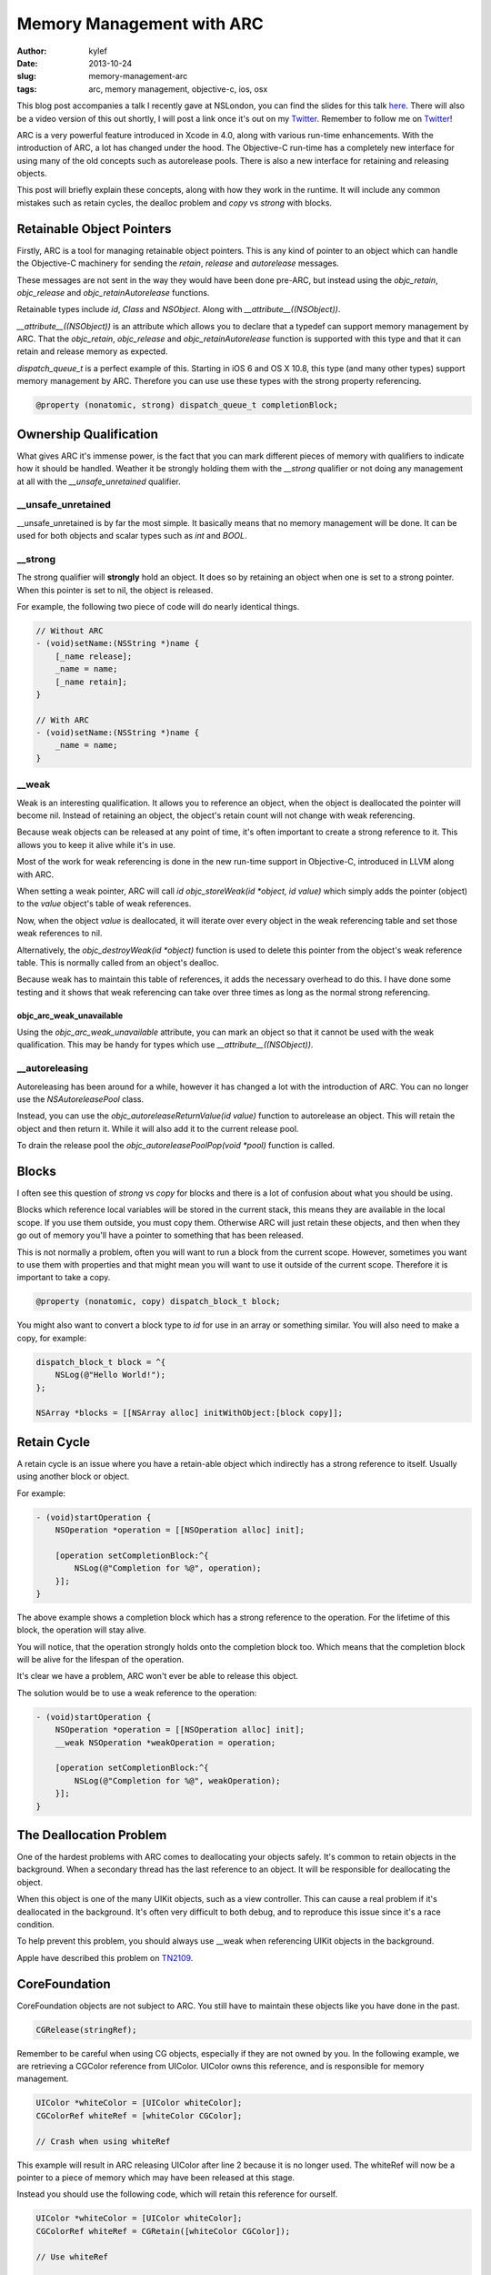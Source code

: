 Memory Management with ARC
##########################

:author: kylef
:date: 2013-10-24
:slug: memory-management-arc
:tags: arc, memory management, objective-c, ios, osx

This blog post accompanies a talk I recently gave at NSLondon, you can find the
slides for this talk `here <https://speakerdeck.com/kylef/memory-management>`_.
There will also be a video version of this out shortly, I will post a link once
it's out on my `Twitter <https://twitter.com/kylefuller>`_. Remember to
follow me on `Twitter <https://twitter.com/kylefuller>`_!

ARC is a very powerful feature introduced in Xcode in 4.0, along with various
run-time enhancements. With the introduction of ARC, a lot has changed under the
hood. The Objective-C run-time has a completely new interface for using many of the
old concepts such as autorelease pools. There is also a new interface for
retaining and releasing objects.

This post will briefly explain these concepts, along with how they work in the
runtime. It will include any common mistakes such as retain cycles, the dealloc
problem and `copy` vs `strong` with blocks.

Retainable Object Pointers
==========================

Firstly, ARC is a tool for managing retainable object pointers. This is any
kind of pointer to an object which can handle the Objective-C machinery for
sending the `retain`, `release` and `autorelease` messages.

These messages are not sent in the way they would have been done pre-ARC, but
instead using the `objc_retain`, `objc_release` and `objc_retainAutorelease`
functions.

Retainable types include `id`, `Class` and `NSObject`. Along with
`__attribute__((NSObject))`.

`__attribute__((NSObject))` is an attribute which allows you to declare that a
typedef can support memory management by ARC. That the `objc_retain`,
`objc_release` and `objc_retainAutorelease` function is supported with this
type and that it can retain and release memory as expected.

`dispatch_queue_t` is a perfect example of this. Starting in iOS 6 and OS X
10.8, this type (and many other types) support memory management by ARC.
Therefore you can use use these types with the strong property referencing.

.. code-block:: objective-c

    @property (nonatomic, strong) dispatch_queue_t completionBlock;


Ownership Qualification
=======================

What gives ARC it's immense power, is the fact that you can mark different
pieces of memory with qualifiers to indicate how it should be handled.
Weather it be strongly holding them with the `__strong` qualifier or not
doing any management at all with the `__unsafe_unretained` qualifier.

__unsafe_unretained
-------------------

__unsafe_unretained is by far the most simple. It basically means that no
memory management will be done. It can be used for both objects and scalar
types such as `int` and `BOOL`.

__strong
--------

The strong qualifier will **strongly** hold an object. It does so by
retaining an object when one is set to a strong pointer. When this pointer is
set to nil, the object is released.

For example, the following two piece of code will do nearly identical things.

.. code-block:: objective-c

    // Without ARC
    - (void)setName:(NSString *)name {
        [_name release];
        _name = name;
        [_name retain];
    }

    // With ARC
    - (void)setName:(NSString *)name {
        _name = name;
    }

.. **

__weak
------

Weak is an interesting qualification. It allows you to reference an
object, when the object is deallocated the pointer will become nil.
Instead of retaining an object, the object's retain count will not change
with weak referencing.

Because weak objects can be released at any point of time, it's often
important to create a strong reference to it. This allows you to keep it
alive while it's in use.

Most of the work for weak referencing is done in the new run-time support
in Objective-C, introduced in LLVM along with ARC.

When setting a weak pointer, ARC will call `id objc_storeWeak(id *object, id
value)` which simply adds the pointer (object) to the `value` object's table of
weak references.

Now, when the object `value` is deallocated, it will iterate over every object
in the weak referencing table and set those weak references to nil.

Alternatively, the `objc_destroyWeak(id *object)` function is used to delete
this pointer from the object's weak reference table. This is normally called
from an object's dealloc.

Because weak has to maintain this table of references, it adds the necessary
overhead to do this. I have done some testing and it shows that weak referencing
can take over three times as long as the normal strong referencing.

objc_arc_weak_unavailable
~~~~~~~~~~~~~~~~~~~~~~~~~

Using the `objc_arc_weak_unavailable` attribute, you can mark an object so that
it cannot be used with the weak qualification. This may be handy for types
which use `__attribute__((NSObject))`.

__autoreleasing
---------------

Autoreleasing has been around for a while, however it has changed a lot with
the introduction of ARC. You can no longer use the `NSAutoreleasePool` class.

Instead, you can use the `objc_autoreleaseReturnValue(id value)` function to
autorelease an object. This will retain the object and then return it. While
it will also add it to the current release pool.

To drain the release pool the `objc_autoreleasePoolPop(void *pool)` function is called.

Blocks
======

I often see this question of `strong` vs `copy` for blocks and there is a lot
of confusion about what you should be using.

Blocks which reference local variables will be stored in the current stack, this
means they are available in the local scope. If you use them outside, you
must copy them. Otherwise ARC will just retain these objects, and then when
they go out of memory you'll have a pointer to something that has been released.

This is not normally a problem, often you will want to run a block from the
current scope. However, sometimes you want to use them with properties and that
might mean you will want to use it outside of the current scope. Therefore it
is important to take a copy.

.. code-block:: objective-c

    @property (nonatomic, copy) dispatch_block_t block;

You might also want to convert a block type to `id` for use in an array or
something similar. You will also need to make a copy, for example:

.. code-block:: objective-c

    dispatch_block_t block = ^{
        NSLog(@"Hello World!");
    };

    NSArray *blocks = [[NSArray alloc] initWithObject:[block copy]];

.. **

Retain Cycle
============

A retain cycle is an issue where you have a retain-able object which
indirectly has a strong reference to itself. Usually using another block or
object.

For example:

.. code-block:: objective-c

    - (void)startOperation {
        NSOperation *operation = [[NSOperation alloc] init];

        [operation setCompletionBlock:^{
            NSLog(@"Completion for %@", operation);
        }];
    }

.. **

The above example shows a completion block which has a strong reference to the
operation. For the lifetime of this block, the operation will stay alive.

You will notice, that the operation strongly holds onto the completion block
too. Which means that the completion block will be alive for the lifespan of
the operation.

It's clear we have a problem, ARC won't ever be able to release this object.

The solution would be to use a weak reference to the operation:

.. code-block:: objective-c

    - (void)startOperation {
        NSOperation *operation = [[NSOperation alloc] init];
        __weak NSOperation *weakOperation = operation;

        [operation setCompletionBlock:^{
            NSLog(@"Completion for %@", weakOperation);
        }];
    }

.. **

The Deallocation Problem
=========================

One of the hardest problems with ARC comes to deallocating your objects safely.
It's common to retain objects in the background. When a secondary thread has
the last reference to an object. It will be responsible for deallocating the
object.

When this object is one of the many UIKit objects, such as a view controller.
This can cause a real problem if it's deallocated in the background. It's often
very difficult to both debug, and to reproduce this issue since it's a race
condition.

To help prevent this problem, you should always use __weak when referencing
UIKit objects in the background.

Apple have described this problem on
`TN2109 <https://developer.apple.com/library/ios/technotes/tn2109/_index.html>`__.

CoreFoundation
==============

CoreFoundation objects are not subject to ARC. You still have to maintain these
objects like you have done in the past.

.. code-block:: objective-c

    CGRelease(stringRef);

Remember to be careful when using CG objects, especially if they are not owned
by you. In the following example, we are retrieving a CGColor reference
from UIColor. UIColor owns this reference, and is responsible for memory
management.

.. code-block:: objective-c

    UIColor *whiteColor = [UIColor whiteColor];
    CGColorRef whiteRef = [whiteColor CGColor];

    // Crash when using whiteRef

.. **

This example will result in ARC releasing UIColor after line 2 because it is no
longer used. The whiteRef will now be a pointer to a piece of memory which may
have been released at this stage.

Instead you should use the following code, which will retain this reference for
ourself.

.. code-block:: objective-c

    UIColor *whiteColor = [UIColor whiteColor];
    CGColorRef whiteRef = CGRetain([whiteColor CGColor]);

    // Use whiteRef

    CGRelease(whiteRef);

.. **

Exceptions
==========

By default, exceptions are not ARC safe. Conventionally, an exception in
Objective-C represents an unrecoverable error. So ARC not being exception safe
is perfectly fine and acceptable behaviour. However, there is still a way to
enable it using the `-fobjc-arc-exceptions` compiler flag.

You can enable a compiler option to handle exceptions properly with ARC.
But you probably shouldn't do this!

